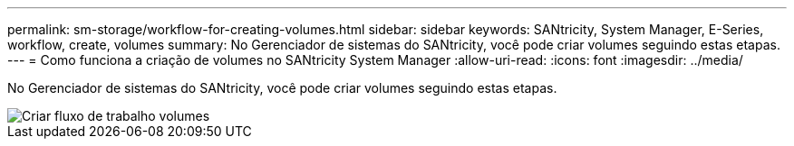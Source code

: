 ---
permalink: sm-storage/workflow-for-creating-volumes.html 
sidebar: sidebar 
keywords: SANtricity, System Manager, E-Series, workflow, create, volumes 
summary: No Gerenciador de sistemas do SANtricity, você pode criar volumes seguindo estas etapas. 
---
= Como funciona a criação de volumes no SANtricity System Manager
:allow-uri-read: 
:icons: font
:imagesdir: ../media/


[role="lead"]
No Gerenciador de sistemas do SANtricity, você pode criar volumes seguindo estas etapas.

image::../media/sam1130-flw-volumes-create.gif[Criar fluxo de trabalho volumes]
